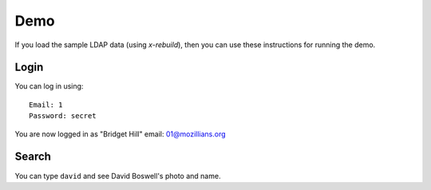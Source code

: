 .. _demo:

====
Demo
====

If you load the sample LDAP data (using `x-rebuild`), then you can use these
instructions for running the demo.

-----
Login
-----

You can log in using::

    Email: 1
    Password: secret

You are now logged in as "Bridget Hill" email: 01@mozillians.org

------
Search
------

You can type ``david`` and see David Boswell's photo and name.
